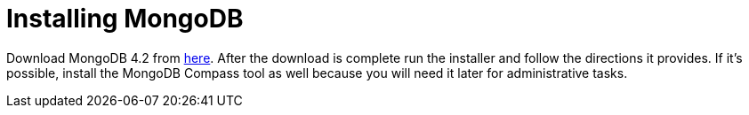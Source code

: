 = Installing MongoDB

Download MongoDB 4.2 from https://www.mongodb.com/download-center/community[here]. After the download is complete run the installer and follow the directions it provides. If it's possible, install the MongoDB Compass tool as well because you will need it later for administrative tasks.

